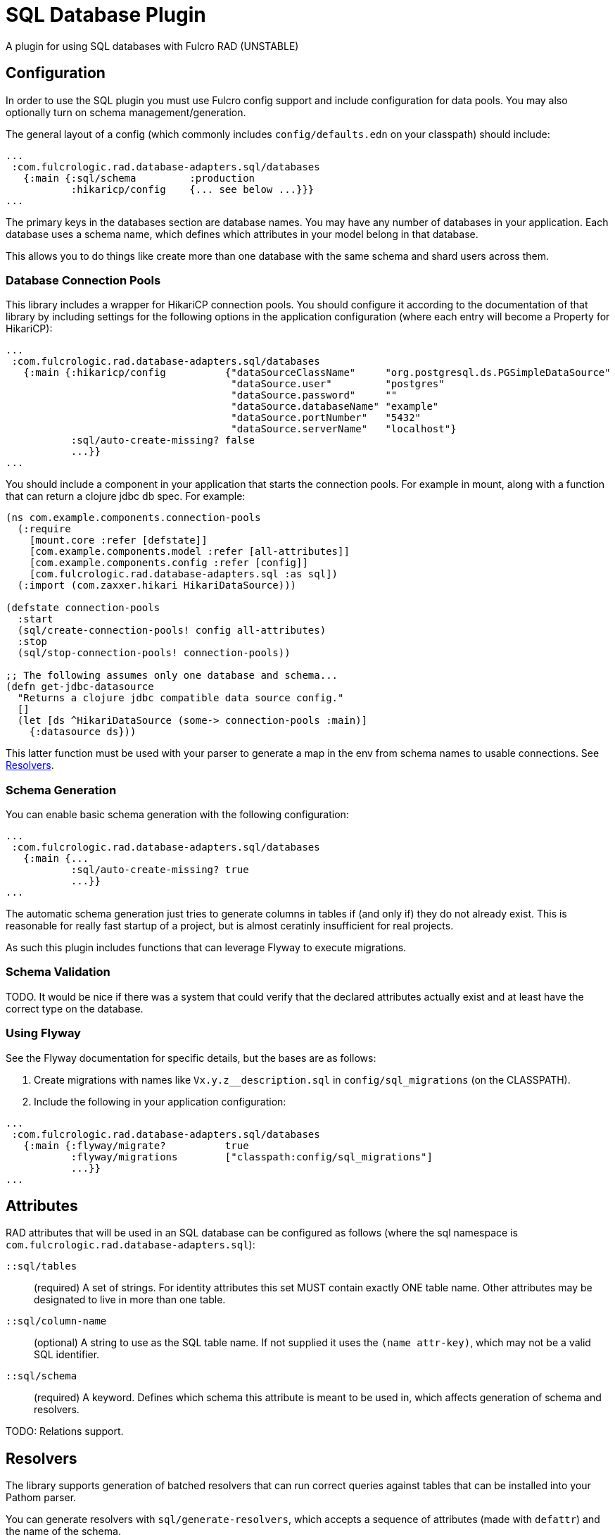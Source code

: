= SQL Database Plugin

A plugin for using SQL databases with Fulcro RAD (UNSTABLE)

== Configuration

In order to use the SQL plugin you must use Fulcro config support and include configuration for data pools.
You may also optionally turn on schema management/generation.

The general layout of a config (which commonly includes `config/defaults.edn` on your classpath) should include:

[source,clojure]
-----
...
 :com.fulcrologic.rad.database-adapters.sql/databases
   {:main {:sql/schema         :production
           :hikaricp/config    {... see below ...}}}
...
-----

The primary keys in the databases section are database names.
You may have any number of databases in your application.
Each database uses a schema name, which defines which attributes in your model belong in that database.

This allows you to do things like create more than one database with the same schema and shard users across them.

=== Database Connection Pools

This library includes a wrapper for HikariCP connection pools.
You should configure it according to the documentation of that library by including settings for the following options in the application configuration (where each entry will become a Property for HikariCP):

[source,clojure]
-----
...
 :com.fulcrologic.rad.database-adapters.sql/databases
   {:main {:hikaricp/config          {"dataSourceClassName"     "org.postgresql.ds.PGSimpleDataSource"
                                      "dataSource.user"         "postgres"
                                      "dataSource.password"     ""
                                      "dataSource.databaseName" "example"
                                      "dataSource.portNumber"   "5432"
                                      "dataSource.serverName"   "localhost"}
           :sql/auto-create-missing? false
           ...}}
...
-----

You should include a component in your application that starts the connection
pools. For example in mount, along with a function
that can return a clojure jdbc db spec. For example:

[source, clojure]
------
(ns com.example.components.connection-pools
  (:require
    [mount.core :refer [defstate]]
    [com.example.components.model :refer [all-attributes]]
    [com.example.components.config :refer [config]]
    [com.fulcrologic.rad.database-adapters.sql :as sql])
  (:import (com.zaxxer.hikari HikariDataSource)))

(defstate connection-pools
  :start
  (sql/create-connection-pools! config all-attributes)
  :stop
  (sql/stop-connection-pools! connection-pools))

;; The following assumes only one database and schema...
(defn get-jdbc-datasource
  "Returns a clojure jdbc compatible data source config."
  []
  (let [ds ^HikariDataSource (some-> connection-pools :main)]
    {:datasource ds}))
------

This latter function must be used with your parser to generate
a map in the env from schema names to usable connections. See <<Resolvers>>.


=== Schema Generation

You can enable basic schema generation with the following configuration:

[source,clojure]
-----
...
 :com.fulcrologic.rad.database-adapters.sql/databases
   {:main {...
           :sql/auto-create-missing? true
           ...}}
...
-----

The automatic schema generation just tries to generate columns in tables if (and only if) they do not already exist.
This is reasonable for really fast startup of a project, but is almost ceratinly insufficient for real projects.

As such this plugin includes functions that can leverage Flyway to execute migrations.

=== Schema Validation

TODO. It would be nice if there was a system that could verify that the declared attributes actually exist and at least have the correct type on the database.

=== Using Flyway

See the Flyway documentation for specific details, but the bases are as follows:

1. Create migrations with names like `Vx.y.z__description.sql` in
`config/sql_migrations` (on the CLASSPATH).
2. Include the following in your application configuration:

[source,clojure]
-----
...
 :com.fulcrologic.rad.database-adapters.sql/databases
   {:main {:flyway/migrate?          true
           :flyway/migrations        ["classpath:config/sql_migrations"]
           ...}}
...
-----

== Attributes

RAD attributes that will be used in an SQL database can be configured as follows (where the sql namespace is `com.fulcrologic.rad.database-adapters.sql`):

`::sql/tables`:: (required) A set of strings.
For identity attributes this set MUST contain exactly ONE table name.
Other attributes may be designated to live in more than one table.
`::sql/column-name`:: (optional) A string to use as the SQL table name.
If not supplied it uses the `(name attr-key)`, which may not be a valid SQL identifier.
`::sql/schema`:: (required) A keyword.
Defines which schema this attribute is meant to be used in, which affects generation of schema and resolvers.

TODO: Relations support.

== Resolvers [[Resolvers]]

The library supports generation of batched resolvers that can run correct queries against tables that can be installed into your Pathom parser.

You can generate resolvers with `sql/generate-resolvers`, which accepts a sequence of attributes (made with `defattr`) and the name of the schema.

If you have more than one schema, simply call this function multiple times.
It returns a sequence of resolvers that can be installed into your parser.

Also remember to set up the env so that it includes a map from schema name to
the desired connection that the resolver should use. The generated resolvers
use https://github.com/clojure/java.jdbc[Clojure JDBC], so the values
in this map should be db-specs compatible with that.

NOTE: The parser construction should allow wrapping the call to the parser so you can start a transaction.
This will be fixed in the near future.

[source,clojure]
-----
(pathom/new-parser config
    (fn [env]
      (assoc env
        ::sql/databases {:production (pools/get-jdbc-datasource)}))
    [(sql/generate-resolvers all-attributes :production)])
-----
